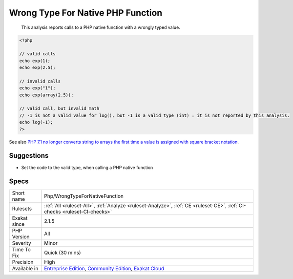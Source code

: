 .. _php-wrongtypefornativefunction:

.. _wrong-type-for-native-php-function:

Wrong Type For Native PHP Function
++++++++++++++++++++++++++++++++++

  This analysis reports calls to a PHP native function with a wrongly typed value.

.. code-block:: php
   
   <?php
   
   // valid calls
   echo exp(1);
   echo exp(2.5);
   
   // invalid calls
   echo exp("1");
   echo exp(array(2.5));
   
   // valid call, but invalid math
   // -1 is not a valid value for log(), but -1 is a valid type (int) : it is not reported by this analysis.
   echo log(-1);
   ?>

See also `PHP 7.1 no longer converts string to arrays the first time a value is assigned with square bracket notation <https://www.drupal.org/project/adaptivetheme/issues/2832900>`_.


Suggestions
___________

* Set the code to the valid type, when calling a PHP native function




Specs
_____

+--------------+-----------------------------------------------------------------------------------------------------------------------------------------------------------------------------------------+
| Short name   | Php/WrongTypeForNativeFunction                                                                                                                                                          |
+--------------+-----------------------------------------------------------------------------------------------------------------------------------------------------------------------------------------+
| Rulesets     | :ref:`All <ruleset-All>`, :ref:`Analyze <ruleset-Analyze>`, :ref:`CE <ruleset-CE>`, :ref:`CI-checks <ruleset-CI-checks>`                                                                |
+--------------+-----------------------------------------------------------------------------------------------------------------------------------------------------------------------------------------+
| Exakat since | 2.1.5                                                                                                                                                                                   |
+--------------+-----------------------------------------------------------------------------------------------------------------------------------------------------------------------------------------+
| PHP Version  | All                                                                                                                                                                                     |
+--------------+-----------------------------------------------------------------------------------------------------------------------------------------------------------------------------------------+
| Severity     | Minor                                                                                                                                                                                   |
+--------------+-----------------------------------------------------------------------------------------------------------------------------------------------------------------------------------------+
| Time To Fix  | Quick (30 mins)                                                                                                                                                                         |
+--------------+-----------------------------------------------------------------------------------------------------------------------------------------------------------------------------------------+
| Precision    | High                                                                                                                                                                                    |
+--------------+-----------------------------------------------------------------------------------------------------------------------------------------------------------------------------------------+
| Available in | `Entreprise Edition <https://www.exakat.io/entreprise-edition>`_, `Community Edition <https://www.exakat.io/community-edition>`_, `Exakat Cloud <https://www.exakat.io/exakat-cloud/>`_ |
+--------------+-----------------------------------------------------------------------------------------------------------------------------------------------------------------------------------------+


